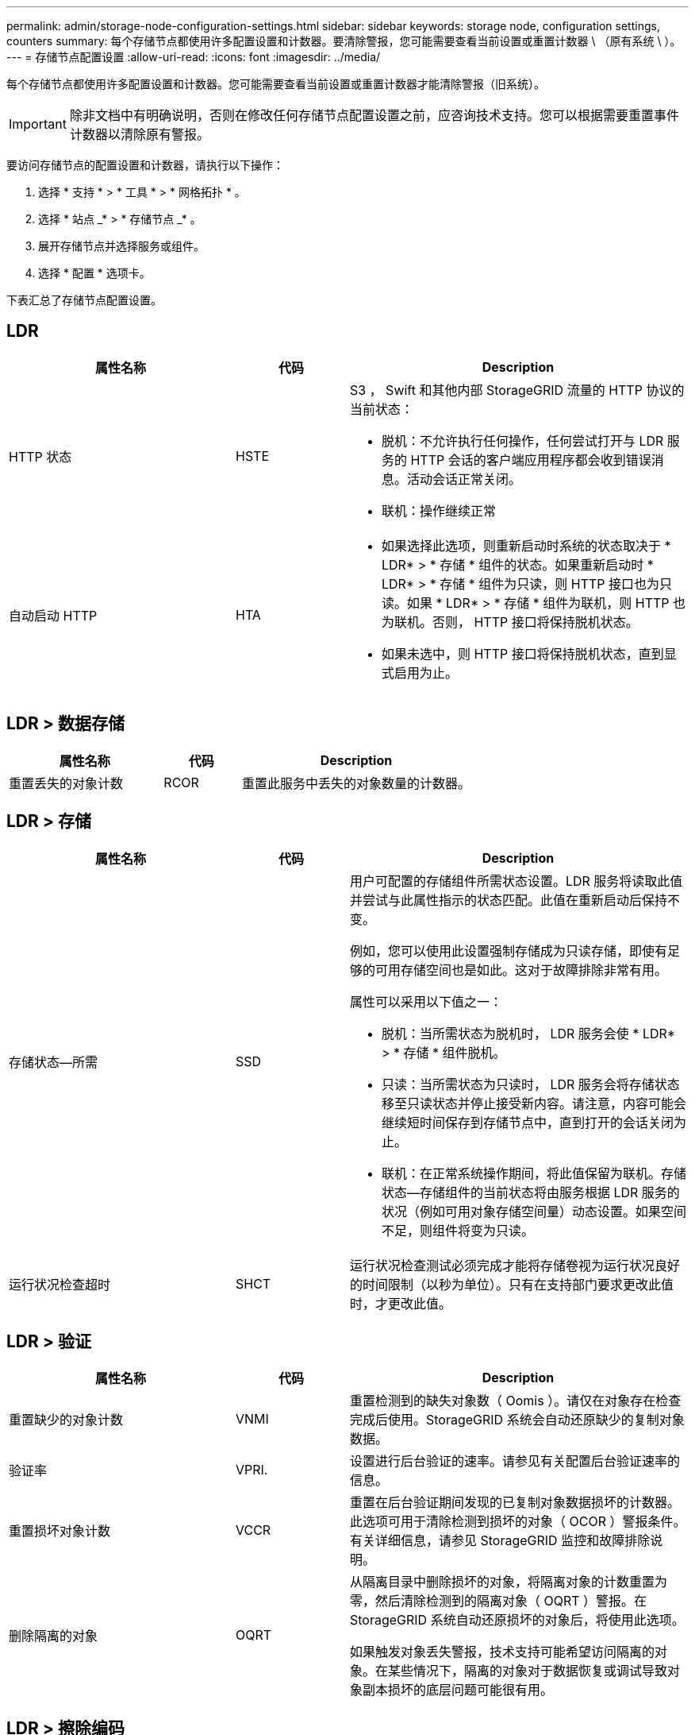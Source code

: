 ---
permalink: admin/storage-node-configuration-settings.html 
sidebar: sidebar 
keywords: storage node, configuration settings, counters 
summary: 每个存储节点都使用许多配置设置和计数器。要清除警报，您可能需要查看当前设置或重置计数器 \ （原有系统 \ ）。 
---
= 存储节点配置设置
:allow-uri-read: 
:icons: font
:imagesdir: ../media/


[role="lead"]
每个存储节点都使用许多配置设置和计数器。您可能需要查看当前设置或重置计数器才能清除警报（旧系统）。


IMPORTANT: 除非文档中有明确说明，否则在修改任何存储节点配置设置之前，应咨询技术支持。您可以根据需要重置事件计数器以清除原有警报。

要访问存储节点的配置设置和计数器，请执行以下操作：

. 选择 * 支持 * > * 工具 * > * 网格拓扑 * 。
. 选择 * 站点 _* > * 存储节点 _* 。
. 展开存储节点并选择服务或组件。
. 选择 * 配置 * 选项卡。


下表汇总了存储节点配置设置。



== LDR

[cols="2a,1a,3a"]
|===
| 属性名称 | 代码 | Description 


 a| 
HTTP 状态
 a| 
HSTE
 a| 
S3 ， Swift 和其他内部 StorageGRID 流量的 HTTP 协议的当前状态：

* 脱机：不允许执行任何操作，任何尝试打开与 LDR 服务的 HTTP 会话的客户端应用程序都会收到错误消息。活动会话正常关闭。
* 联机：操作继续正常




 a| 
自动启动 HTTP
 a| 
HTA
 a| 
* 如果选择此选项，则重新启动时系统的状态取决于 * LDR* > * 存储 * 组件的状态。如果重新启动时 * LDR* > * 存储 * 组件为只读，则 HTTP 接口也为只读。如果 * LDR* > * 存储 * 组件为联机，则 HTTP 也为联机。否则， HTTP 接口将保持脱机状态。
* 如果未选中，则 HTTP 接口将保持脱机状态，直到显式启用为止。


|===


== LDR > 数据存储

[cols="2a,1a,3a"]
|===
| 属性名称 | 代码 | Description 


 a| 
重置丢失的对象计数
 a| 
RCOR
 a| 
重置此服务中丢失的对象数量的计数器。

|===


== LDR > 存储

[cols="2a,1a,3a"]
|===
| 属性名称 | 代码 | Description 


 a| 
存储状态—所需
 a| 
SSD
 a| 
用户可配置的存储组件所需状态设置。LDR 服务将读取此值并尝试与此属性指示的状态匹配。此值在重新启动后保持不变。

例如，您可以使用此设置强制存储成为只读存储，即使有足够的可用存储空间也是如此。这对于故障排除非常有用。

属性可以采用以下值之一：

* 脱机：当所需状态为脱机时， LDR 服务会使 * LDR* > * 存储 * 组件脱机。
* 只读：当所需状态为只读时， LDR 服务会将存储状态移至只读状态并停止接受新内容。请注意，内容可能会继续短时间保存到存储节点中，直到打开的会话关闭为止。
* 联机：在正常系统操作期间，将此值保留为联机。存储状态—存储组件的当前状态将由服务根据 LDR 服务的状况（例如可用对象存储空间量）动态设置。如果空间不足，则组件将变为只读。




 a| 
运行状况检查超时
 a| 
SHCT
 a| 
运行状况检查测试必须完成才能将存储卷视为运行状况良好的时间限制（以秒为单位）。只有在支持部门要求更改此值时，才更改此值。

|===


== LDR > 验证

[cols="2a,1a,3a"]
|===
| 属性名称 | 代码 | Description 


 a| 
重置缺少的对象计数
 a| 
VNMI
 a| 
重置检测到的缺失对象数（ Oomis ）。请仅在对象存在检查完成后使用。StorageGRID 系统会自动还原缺少的复制对象数据。



 a| 
验证率
 a| 
VPRI.
 a| 
设置进行后台验证的速率。请参见有关配置后台验证速率的信息。



 a| 
重置损坏对象计数
 a| 
VCCR
 a| 
重置在后台验证期间发现的已复制对象数据损坏的计数器。此选项可用于清除检测到损坏的对象（ OCOR ）警报条件。有关详细信息，请参见 StorageGRID 监控和故障排除说明。



 a| 
删除隔离的对象
 a| 
OQRT
 a| 
从隔离目录中删除损坏的对象，将隔离对象的计数重置为零，然后清除检测到的隔离对象（ OQRT ）警报。在 StorageGRID 系统自动还原损坏的对象后，将使用此选项。

如果触发对象丢失警报，技术支持可能希望访问隔离的对象。在某些情况下，隔离的对象对于数据恢复或调试导致对象副本损坏的底层问题可能很有用。

|===


== LDR > 擦除编码

[cols="2a,1a,3a"]
|===
| 属性名称 | 代码 | Description 


 a| 
重置写入失败计数
 a| 
RSWF
 a| 
将擦除编码对象数据写入失败时的计数器重置到存储节点。



 a| 
重置读取失败计数
 a| 
RSRF
 a| 
重置从存储节点读取经过纠删编码的对象数据失败的计数器。



 a| 
重置删除失败计数
 a| 
RSDF
 a| 
重置从存储节点删除经过纠删编码的对象数据失败的计数器。



 a| 
重置检测到的损坏副本计数
 a| 
RSCC
 a| 
重置存储节点上经过纠删编码的对象数据的损坏副本数计数器。



 a| 
重置检测到的损坏片段计数
 a| 
RSCD
 a| 
重置存储节点上擦除编码对象数据损坏片段的计数器。



 a| 
重置检测到的缺失片段计数
 a| 
R贴 片式
 a| 
重置存储节点上缺少纠删编码对象数据片段的计数器。请仅在对象存在检查完成后使用。

|===


== LDR > 复制

[cols="2a,1a,3a"]
|===
| 属性名称 | 代码 | Description 


 a| 
重置入站复制失败计数
 a| 
RICR
 a| 
重置入站复制失败的计数器。此操作可用于清除 RIRF （入站复制 - 失败）警报。



 a| 
重置出站复制失败计数
 a| 
ROCR
 a| 
重置出站复制失败的计数器。此操作可用于清除 RORF （出站复制 - 失败）警报。



 a| 
禁用入站复制
 a| 
DSIR
 a| 
选择此项可在维护或测试操作步骤 过程中禁用入站复制。在正常操作期间保持未选中状态。

禁用入站复制后，可以从存储节点检索对象以复制到 StorageGRID 系统中的其他位置，但不能从其他位置将对象复制到此存储节点： LDR 服务为只读服务。



 a| 
禁用出站复制
 a| 
DSOR
 a| 
选择此选项可在维护或测试操作步骤 过程中禁用出站复制（包括 HTTP 检索的内容请求）。在正常操作期间保持未选中状态。

禁用出站复制后，可以将对象复制到此存储节点，但无法从存储节点检索对象以复制到 StorageGRID 系统中的其他位置。LDR 服务为只写服务。

|===
xref:../monitor/index.adoc[监控和故障排除]
